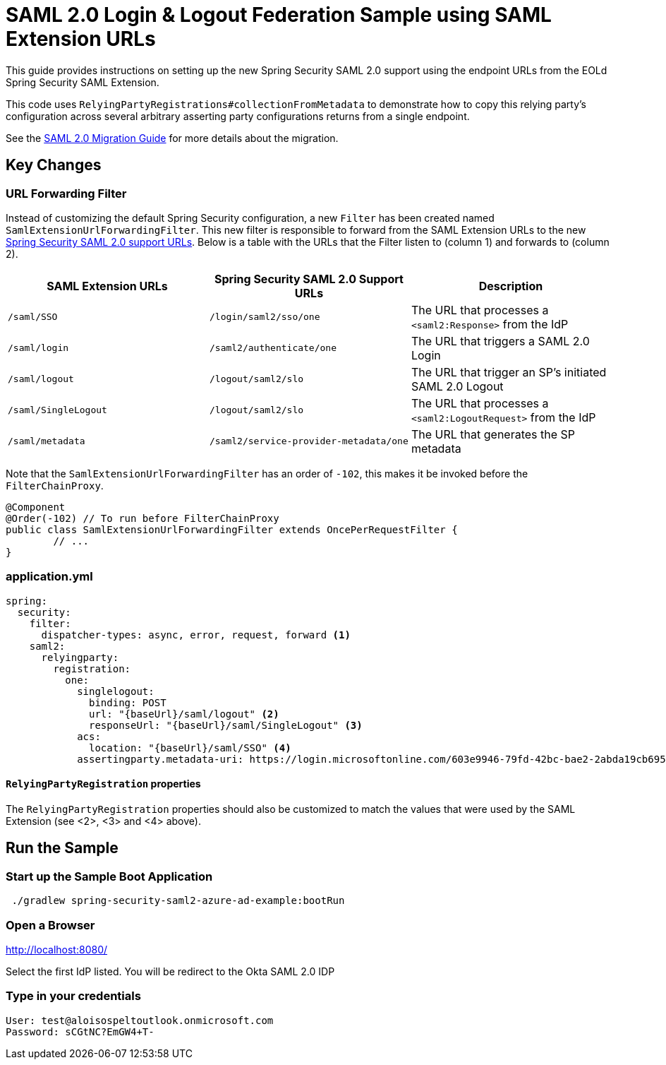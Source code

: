 = SAML 2.0 Login & Logout Federation Sample using SAML Extension URLs

This guide provides instructions on setting up the new Spring Security SAML 2.0 support using the endpoint URLs from the EOLd Spring Security SAML Extension.

This code uses `RelyingPartyRegistrations#collectionFromMetadata` to demonstrate how to copy this relying party's configuration across several arbitrary asserting party configurations returns from a single endpoint.

See the https://github.com/spring-projects/spring-security/wiki/SAML-2.0-Migration-Guide[SAML 2.0 Migration Guide] for more details about the migration.

== Key Changes

=== URL Forwarding Filter

Instead of customizing the default Spring Security configuration, a new `Filter` has been created named `SamlExtensionUrlForwardingFilter`.
This new filter is responsible to forward from the SAML Extension URLs to the new https://docs.spring.io/spring-security/reference/servlet/saml2/login/overview.html[Spring Security SAML 2.0 support URLs].
Below is a table with the URLs that the Filter listen to (column 1) and forwards to (column 2).


|===
|SAML Extension URLs |Spring Security SAML 2.0 Support URLs |Description

|`/saml/SSO`
|`/login/saml2/sso/one`
|The URL that processes a `<saml2:Response>` from the IdP

|`/saml/login`
|`/saml2/authenticate/one`
|The URL that triggers a SAML 2.0 Login

|`/saml/logout`
|`/logout/saml2/slo`
|The URL that trigger an SP's initiated SAML 2.0 Logout

|`/saml/SingleLogout`
|`/logout/saml2/slo`
|The URL that processes a `<saml2:LogoutRequest>` from the IdP

|`/saml/metadata`
|`/saml2/service-provider-metadata/one`
|The URL that generates the SP metadata
|===

Note that the `SamlExtensionUrlForwardingFilter` has an order of `-102`, this makes it be invoked before the `FilterChainProxy`.

[source,java]
----
@Component
@Order(-102) // To run before FilterChainProxy
public class SamlExtensionUrlForwardingFilter extends OncePerRequestFilter {
	// ...
}
----

=== application.yml

[source%linenums,yml]
----
spring:
  security:
    filter:
      dispatcher-types: async, error, request, forward <1>
    saml2:
      relyingparty:
        registration:
          one:
            singlelogout:
              binding: POST
              url: "{baseUrl}/saml/logout" <2>
              responseUrl: "{baseUrl}/saml/SingleLogout" <3>
            acs:
              location: "{baseUrl}/saml/SSO" <4>
            assertingparty.metadata-uri: https://login.microsoftonline.com/603e9946-79fd-42bc-bae2-2abda19cb695/saml2
----

==== `RelyingPartyRegistration` properties

The `RelyingPartyRegistration` properties should also be customized to match the values that were used by the SAML Extension (see <2>, <3> and <4> above).

== Run the Sample

=== Start up the Sample Boot Application
```
 ./gradlew spring-security-saml2-azure-ad-example:bootRun
```

=== Open a Browser

http://localhost:8080/

Select the first IdP listed.
You will be redirect to the Okta SAML 2.0 IDP

=== Type in your credentials

```
User: test@aloisospeltoutlook.onmicrosoft.com
Password: sCGtNC?EmGW4+T-
```
